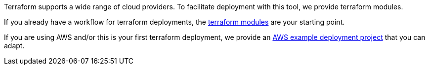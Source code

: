 
Terraform supports a wide range of cloud providers.
To facilitate deployment with this tool, we provide terraform modules.

If you already have a workflow for terraform deployments, the https://github.com/hercules-ci/terraform-hercules-ci#readme[terraform modules] are your starting point.

If you are using AWS and/or this is your first terraform deployment, we provide an https://github.com/hercules-ci/example-deploy-agent-terraform-aws#readme[AWS example deployment project] that you can adapt.
